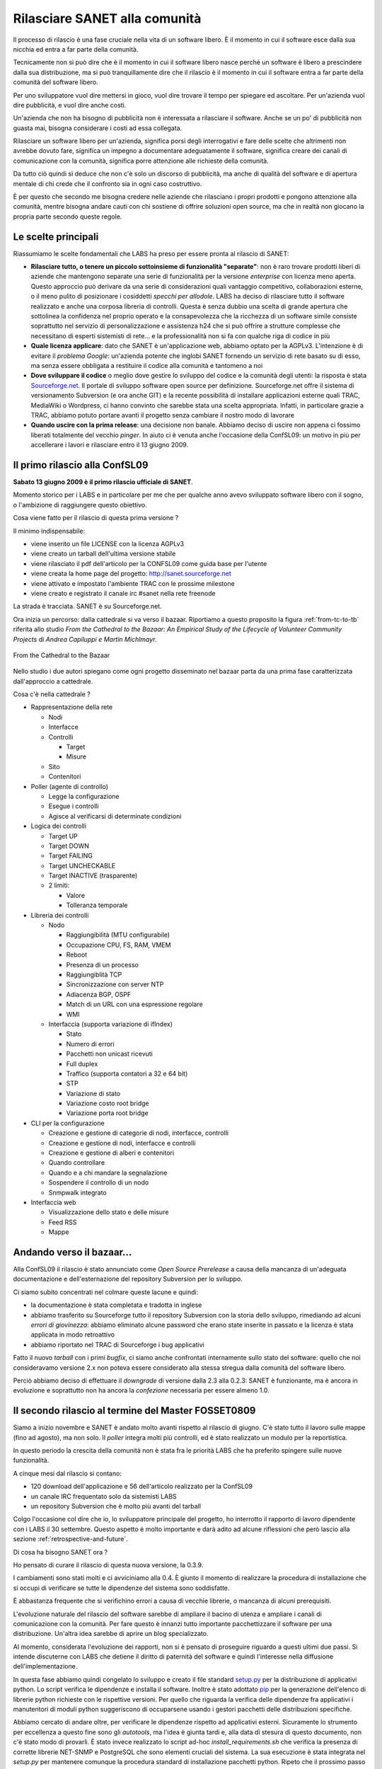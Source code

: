 Rilasciare SANET alla comunità
==============================

Il processo di rilascio è una fase cruciale nella vita di un software libero.
È il momento in cui il software esce dalla sua nicchia ed entra a far parte della comunità.

Tecnicamente non si può dire che è il momento in cui il software libero nasce perché 
un software è libero a prescindere dalla sua distribuzione, ma si può tranquillamente dire 
che il rilascio è il momento in cui il software entra a far parte della comunità del software libero.

Per uno sviluppatore vuol dire mettersi in gioco, vuol dire trovare il tempo per spiegare 
ed ascoltare. Per un'azienda vuol dire pubblicità, e vuol dire anche costi.

Un'azienda che non ha bisogno di pubblicità non è interessata a rilasciare il software.
Anche se un po' di pubblicità non guasta mai, bisogna considerare i costi ad essa collegata.

Rilasciare un software libero per un'azienda, significa porsi degli interrogativi e fare 
delle scelte che altrimenti non avrebbe dovuto fare, significa un impegno a documentare adeguatamente
il software, significa creare dei canali di comunicazione con la comunità, significa 
porre attenzione alle richieste della comunità.

Da tutto ciò quindi si deduce che non c'è solo un discorso di pubblicità, ma anche di qualità
del software e di apertura mentale di chi crede che il confronto sia in ogni caso costruttivo. 

È per questo che secondo me bisogna credere nelle aziende che rilasciano i
propri prodotti e pongono attenzione alla comunità, mentre bisogna andare cauti con chi sostiene di
offrire soluzioni open source, ma che in realtà non giocano la propria parte secondo queste regole.

Le scelte principali
--------------------

Riassumiamo le scelte fondamentali che LABS ha preso per essere pronta al rilascio di SANET:

* **Rilasciare tutto, o tenere un piccolo sottoinsieme di funzionalità "separate"**:
  non è raro trovare prodotti liberi di aziende che mantengono separate una serie di funzionalità
  per la versione `enterprise` con licenza meno aperta. Questo approccio può derivare da una serie di
  considerazioni quali vantaggio competitivo, collaborazioni esterne, o il meno pulito di posizionare
  i cosiddetti `specchi per allodole`. LABS ha deciso di rilasciare tutto il software realizzato e anche 
  una corposa libreria di controlli. Questa è senza dubbio una scelta di grande apertura che sottolinea
  la confidenza nel proprio operato e la consapevolezza che la ricchezza di un software simile consiste
  soprattutto nel servizio di personalizzazione e assistenza h24 che si può offrire a strutture complesse
  che necessitano di esperti sistemisti di rete... e la professionalità non si fa 
  con qualche riga di codice in più
* **Quale licenza applicare**: dato che SANET è un'applicazione web, abbiamo optato per la AGPLv3.
  L'intenzione è di evitare il `problema Google`: un'azienda potente che inglobi SANET fornendo
  un servizio di rete basato su di esso, ma senza essere obbligata a restituire il codice alla comunità
  e tantomeno a noi
* **Dove sviluppare il codice** o meglio dove gestire lo sviluppo del codice e la comunità degli utenti: 
  la risposta è stata `Sourceforge.net <http://sanet.sourceforge.net>`__. Il portale di sviluppo software open source per definizione.
  Sourceforge.net offre il sistema di versionamento Subversion (e ora anche GIT) e la recente possibilità di installare applicazioni esterne quali TRAC, MediaWiki o Wordpress, ci hanno convinto che sarebbe stata una scelta appropriata.
  Infatti, in particolare grazie a TRAC, abbiamo potuto portare avanti il progetto senza cambiare il nostro modo di lavorare
* **Quando uscire con la prima release**: una decisione non banale. Abbiamo deciso di uscire non appena
  ci fossimo liberati totalmente del vecchio `pinger`. In aiuto ci è venuta anche l'occasione della ConfSL09: un motivo in più per accellerare i lavori e rilasciare entro il 13 giugno 2009. 


Il primo rilascio alla ConfSL09
-------------------------------

**Sabato 13 giugno 2009 è il primo rilascio ufficiale di SANET**.

Momento storico per i LABS e in particolare per me che per qualche anno
avevo sviluppato software libero con il sogno, o l'ambizione di raggiungere questo obiettivo.

Cosa viene fatto per il rilascio di questa prima versione ?

Il minimo indispensabile:

* viene inserito un file LICENSE con la licenza AGPLv3
* viene creato un tarball dell'ultima versione stabile
* viene rilasciato il pdf dell'articolo per la CONFSL09 come guida base per l'utente 
* viene creata la home page del progetto: http://sanet.sourceforge.net
* viene attivato e impostato l'ambiente TRAC con le prossime milestone
* viene creato e registrato il canale irc #sanet nella rete freenode

La strada è tracciata. SANET è su Sourceforge.net. 

Ora inizia un percorso: dalla cattedrale si va verso il bazaar.
Riportiamo a questo proposito la figura :ref:`from-tc-to-tb` riferita allo studio 
`From the Cathedral to the Bazaar: An Empirical Study of the Lifecycle of Volunteer Community Projects` 
di `Andrea Capiluppi e Martin Michlmayr`. 

.. _from-tc-to-tb:

.. figure:: _static/DallaCattedraleAlBazaar.png
	:align: center 
	:scale: 80

	From the Cathedral to the Bazaar 

Nello studio i due autori spiegano come ogni progetto disseminato nel bazaar parta da una prima fase
caratterizzata dall'approccio a cattedrale.

Cosa c'è nella cattedrale ?

* Rappresentazione della rete

  * Nodi
  * Interfacce
  * Controlli

    * Target
    * Misure

  * Sito
  * Contenitori

* Poller (agente di controllo)

  * Legge la configurazione
  * Esegue i controlli
  * Agisce al verificarsi di determinate condizioni

* Logica dei controlli 

  * Target UP
  * Target DOWN
  * Target FAILING
  * Target UNCHECKABLE
  * Target INACTIVE (trasparente)
  * 2 limiti:

    * Valore
    * Tolleranza temporale

* Libreria dei controlli

  * Nodo

    * Raggiungibilità (MTU configurabile)
    * Occupazione CPU, FS, RAM, VMEM
    * Reboot
    * Presenza di un processo
    * Raggiungiblità TCP
    * Sincronizzazione con server NTP
    * Adiacenza BGP, OSPF
    * Match di un URL con una espressione regolare
    * WMI

  * Interfaccia (supporta variazione di ifIndex)

    * Stato
    * Numero di errori
    * Pacchetti non unicast ricevuti
    * Full duplex
    * Traffico (supporta contatori a 32 e 64 bit)
    * STP
    * Variazione di stato
    * Variazione costo root bridge
    * Variazione porta root bridge

* CLI per la configurazione

  * Creazione e gestione di categorie di nodi, interfacce, controlli
  * Creazione e gestione di nodi, interfacce e controlli
  * Creazione e gestione di alberi e contenitori
  * Quando controllare
  * Quando e a chi mandare la segnalazione
  * Sospendere il controllo di un nodo
  * Snmpwalk integrato

* Interfaccia web

  * Visualizzazione dello stato e delle misure
  * Feed RSS
  * Mappe


Andando verso il bazaar...
--------------------------

Alla ConfSL09 il rilascio è stato annunciato come `Open Source Prerelease`
a causa della mancanza di un'adeguata documentazione e dell'esternazione 
del repository Subversion per lo sviluppo.

Ci siamo subito concentrati nel colmare queste lacune e quindi:

* la documentazione è stata completata e tradotta in inglese
* abbiamo trasferito su Sourceforge tutto il repository Subversion con la storia dello sviluppo,
  rimediando ad alcuni `errori di giovinezza`: abbiamo eliminato alcune password che erano state 
  inserite in passato e la licenza è stata applicata in modo retroattivo
* abbiamo riportato nel TRAC di Sourceforge i bug applicativi

Fatto il nuovo `tarball` con i primi `bugfix`, ci siamo anche confrontati internamente
sullo stato del software: quello che noi consideravamo versione 2.x
non poteva essere considerato alla stessa stregua dalla comunità del software libero.

Perciò abbiamo deciso di effettuare il `downgrade` di versione dalla 2.3 alla 0.2.3:
SANET è funzionante, ma è ancora in evoluzione e soprattutto non ha ancora la `confezione`
necessaria per essere almeno 1.0.

Il secondo rilascio al termine del Master FOSSET0809
----------------------------------------------------

Siamo a inizio novembre e SANET è andato molto avanti rispetto al rilascio di giugno.
C'è stato tutto il lavoro sulle mappe (fino ad agosto), ma non solo. Il `poller` integra molti più controlli,
ed è stato realizzato un modulo per la reportistica.

In questo periodo la crescita della comunità non è stata fra le priorità LABS
che ha preferito spingere sulle nuove funzionalità.

A cinque mesi dal rilascio si contano:

* 120 download dell'applicazione e 56 dell'articolo realizzato per la ConfSL09
* un canale IRC frequentato solo da sistemisti LABS
* un repository Subversion che è molto più avanti del tarball

Colgo l'occasione col dire che io, lo sviluppatore principale del progetto,
ho interrotto il rapporto di lavoro dipendente con i LABS il 30 settembre.
Questo aspetto è molto importante e darà adito ad alcune riflessioni che però lascio alla sezione 
:ref:`retrospective-and-future`.

Di cosa ha bisogno SANET ora ?

Ho pensato di curare il rilascio di questa nuova versione, la 0.3.9.

I cambiamenti sono stati molti e ci avviciniamo alla 0.4.
È giunto il momento di realizzare la procedura di installazione che si occupi
di verificare se tutte le dipendenze del sistema sono soddisfatte.

È abbastanza frequente che si verifichino errori a causa di vecchie librerie,
o mancanza di alcuni prerequisiti.

L'evoluzione naturale del rilascio del software sarebbe di ampliare il bacino
di utenza e ampliare i canali di comunicazione con la comunità. Per fare questo
è innanzi tutto importante pacchettizzare il software per una distribuzione.
Un'altra idea sarebbe di aprire un blog specializzato. 

Al momento, considerata l'evoluzione dei rapporti, non si è pensato di
proseguire riguardo a questi ultimi due passi. Si intende discuterne con LABS 
che detiene il diritto di paternità del software e quindi l'interesse nella diffusione
dell'implementazione.

In questa fase abbiamo quindi congelato lo sviluppo e creato il file standard `setup.py <http://docs.python.org/distutils/setupscript.html>`__
per la distribuzione di applicativi python. Lo script verifica le dipendenze
e installa il software. Inoltre è stato adottato `pip <http://pip.openplans.org/>`__ per la generazione 
dell'elenco di librerie python richieste con le rispettive versioni.
Per quello che riguarda la verifica delle dipendenze fra applicativi i manutentori di moduli python
suggeriscono di occuparsene usando i gestori pacchetti delle distribuzioni specifiche.

Abbiamo cercato di andare oltre, per verificare le dipendenze rispetto ad applicativi
esterni. Sicuramente lo strumento per eccellenza a questo fine sono gli `autotools`, ma 
l'idea è giunta tardi e, alla data di stesura di questo documento, non c'è stato modo di provarli.
È stato invece realizzato lo script ad-hoc `install_requirements.sh` che verifica la presenza di corrette librerie
NET-SNMP e PostgreSQL che sono elementi cruciali del sistema.
La sua esecuzione è stata integrata nel `setup.py` per mantenere comunque la procedura standard 
di installazione pacchetti python.
Ripeto che il prossimo passo sarà ripassare gli `autotools` e provare con quelli.

Il senso di creare la 0.3.9 (alpha 1) è quello di avere margine per alcune modifiche grafiche
nell'integrazione nell'interfaccia del modulo dei report che necessita di alcune migliorie prima della 0.4.

